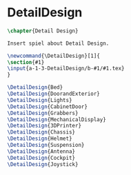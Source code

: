 #+BEGIN_SRC tex :tangle yes :tangle DetailDesign.tex
#+END_SRC

#+BEGIN_COMMENT
\begin{figure}
 \begin{picture}
  \includegraphics[scale=0.5]{Deltoidalicositetrahedron.jpg}
 \end{picture}
\end{figure}
#+END_COMMENT

* DetailDesign
#+BEGIN_SRC tex :tangle yes :tangle DetailDesign.tex
\chapter{Detail Design}

Insert spiel about Detail Design.

\newcommand{\DetailDesign}[1]{
\section{#1}
\input{a-1-3-DetailDesign/b-#1/#1.tex}
}
#+END_SRC

 #+BEGIN_SRC tex  :tangle yes :tangle DetailDesign.tex
\DetailDesign{Bed}
\DetailDesign{DoorandExterior}
\DetailDesign{Lights}
\DetailDesign{CabinetDoor}
\DetailDesign{Grabbers}
\DetailDesign{MechanicalDisplay}
\DetailDesign{3DPrinter}
\DetailDesign{Chassis}
\DetailDesign{Helmet}
\DetailDesign{Suspension}
\DetailDesign{Antenna}
\DetailDesign{Cockpit}
\DetailDesign{Joystick}
#+END_SRC
 
